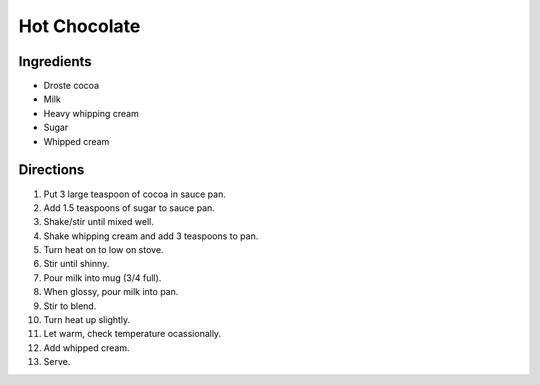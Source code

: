 Hot Chocolate
=============

Ingredients
-----------

* Droste cocoa
* Milk
* Heavy whipping cream
* Sugar
* Whipped cream

Directions
----------

1) Put 3 large teaspoon of cocoa in sauce pan.
2) Add 1.5 teaspoons of sugar to sauce pan.
3) Shake/stir until mixed well.
4) Shake whipping cream and add 3 teaspoons to pan.
5) Turn heat on to low on stove.
6) Stir until shinny.
7) Pour milk into mug (3/4 full).
8) When glossy, pour milk into pan.
9) Stir to blend.
10) Turn heat up slightly.
11) Let warm, check temperature ocassionally.
12) Add whipped cream.
13) Serve.
